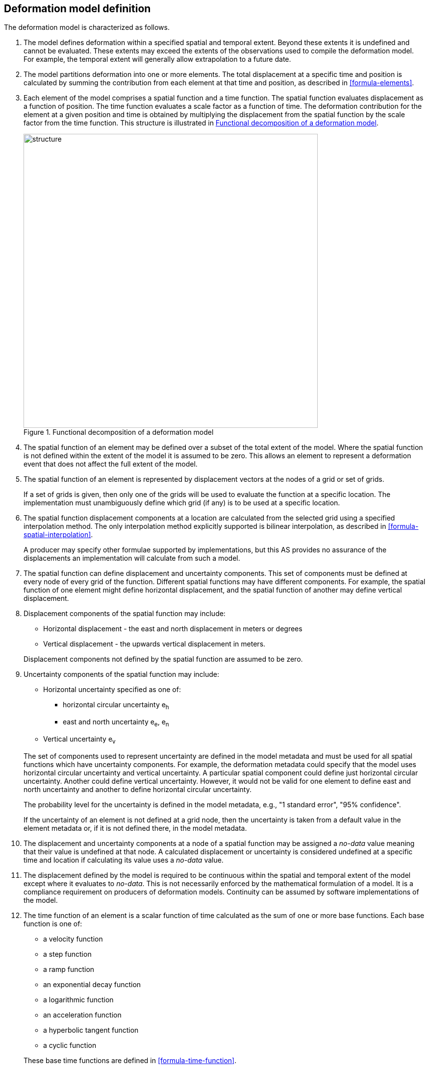 == [[section-model-definition]] Deformation model definition

The deformation model is characterized as follows.

. [[funcmod-extents]] The model defines deformation within a specified spatial and temporal extent. Beyond these extents it is undefined and cannot be evaluated.  These extents may exceed the extents of the observations used to compile the deformation model.  For example, the temporal extent will generally allow extrapolation to a future date.

. [[funcmod-decomposition]]The model partitions deformation into one or more elements. The total displacement at a specific time and position is calculated by summing the contribution from each element at that time and position, as described in <<formula-elements>>.

. [[funcmod-element]]Each element of the model comprises a spatial function and a time function. The spatial function evaluates displacement as a function of position. The time function evaluates a scale factor as a function of time. The deformation contribution for the element at a given position and time is obtained by multiplying the displacement from the spatial function by the scale factor from the time function.  This structure is illustrated in <<image_structure>>.

+
--
[[image_structure]]
image::structure.png[title="Functional decomposition of a deformation model",width=600,pdfwidth=15cm]
--

. [[funcmod-spatial-extent]]The spatial function of an element may be defined over a subset of the total extent of the model. Where the spatial function is not defined within the extent of the model it is assumed to be zero.  This allows an element to represent a deformation event that does not affect the full extent of the model.

. [[funcmod-spatial-function]]The spatial function of an element is represented by displacement vectors at the nodes of a grid or set of grids. 

+
If a set of grids is given, then only one of the grids will be used to evaluate the function at a specific location.  The implementation must unambiguously define which grid (if any) is to be used at a specific location.

. [[funcmod-spatial-interpolation]]The spatial function displacement components at a location are calculated from the selected grid using a specified interpolation method.  The only interpolation method explicitly supported is bilinear interpolation, as described in  <<formula-spatial-interpolation>>.  

+
A producer may specify other formulae supported by implementations, but this AS provides no assurance of the displacements an implementation will calculate from such a model.


. [[funcmod-spatial-params]]The spatial function can define displacement and uncertainty components.  This set of components must be defined at every node of every grid of the function.  Different spatial functions may have different components.  For example, the spatial function of one element might define horizontal displacement, and the spatial function of another may define vertical displacement.

. [[funcmod-spatial-params-displacement]]Displacement components of the spatial function may include:
* Horizontal displacement - the east and north displacement in meters or degrees
* Vertical displacement - the upwards vertical displacement in meters.

+
Displacement components not defined by the spatial function are assumed to be zero.

. [[funcmod-spatial-params-uncertainty]]Uncertainty components of the spatial function may include:

* Horizontal uncertainty specified as one of:
** horizontal circular uncertainty e~h~
** east and north uncertainty e~e~, e~n~
* Vertical uncertainty  e~v~

+
--
The set of components used to represent uncertainty are defined in the model metadata and must be used for all spatial functions which have uncertainty components.  For example, the deformation metadata could specify that the model uses horizontal circular uncertainty and vertical uncertainty.  A particular spatial component could define just horizontal circular uncertainty.  Another could define vertical uncertainty.  However, it would not be valid for one element to define east and north uncertainty and another to define horizontal circular uncertainty.

// * horizontal and vertical uncertainty
// ** horizontal covariance matrix components c~ee~ , c~en~, c~nn~.
// * covariance of horizontal and vertical displacement components c~ee~ , c~en~, c~nn~, c~eu~, c~nu~, c~uu~

The probability level for the uncertainty is defined in the model metadata, e.g., "1 standard error", "95% confidence".

If the uncertainty of an element is not defined at a grid node, then the uncertainty is taken from a default value in the element metadata or, if it is not defined there, in the model metadata.

// . [[funcmod-spatial-params-quality]] A spatial function may include a quality parameter at each node providing guidance on the reliability of the spatial function in the vicinity of the node. For example, a quality parameter could indicate surface faulting affecting cells adjacent to the node.
--

. [[funcmod-nodata]] The displacement and uncertainty components at a node of a spatial function may be assigned a  _no-data_ value meaning that their value is undefined at that node.  A calculated  displacement or uncertainty is considered undefined at a specific time and location if calculating its value uses a _no-data_ value. 

. [[funcmod-continuous-invertible]]
The displacement defined by the model is required to be continuous within the spatial and temporal extent of the model except where it evaluates to _no-data_.
This is not necessarily enforced by the mathematical formulation of a model. It is a compliance requirement on producers of deformation models.  Continuity can be assumed by software implementations of the model.


. [[funcmod-time-function]]The time function of an element is a scalar function of time calculated as the sum of one or more base functions. Each base function is one of:
 * a velocity function
 * a step function
 * a ramp function
 * an exponential decay function
 * a logarithmic function
 * an acceleration function
 * a hyperbolic tangent function
 * a cyclic function

+
These base time functions are defined in <<formula-time-function>>.

. [[funcmod-element-metadata]]Each element definition specifies:

* The spatial interpolation method to be used (currently only bilinear is supported)
* The quantities it defines (displacement components, uncertainty components)
* A spatial definition of the extent of the spatial function (to determine if it is required at a specific position)

+
--
// * The type of spatial function (grid).  This may be specified by implication if the carrier only supports grid format. 
An element may may also specify:

* The default uncertainty that applies if the spatial function does not explicitly define uncertainty.
* Other metadata required by the implementation
* Other producer metadata

////
* definition of areas where quality is impacted, ,for example where there is surface faulting. The areas each include a description, multipolygon defining the extent of the affected area, and a start and end epoch for the event causing the unmodeled deformation. See <<discuss-params-quality>> below.
////
--

. [[funcmod-model-metadata]]The model definition specifies:

* The source CRS
* The target CRS (if the model is implemented as a point motion model this will be the same as the source CRS).
* The interpolation CRS used to define the spatial function(s)
* The valid spatial extent of the model (defined in terms of the interpolation CRS)
* The valid time extent of the model
* The units of horizontal displacement
* The units of vertical displacement
* The parameters used to represent uncertainty, for example, horizontal 95% circular confidence, vertical 95% confidence level.
* The default uncertainty for each element of the model, used if the element does not explicitly define uncertainty

+
--

The model definition may also specify:

* Other metadata required by the implementation, such as discovery metadata and license information.
* Other producer metadata, such as model name, model version and publication date.
--